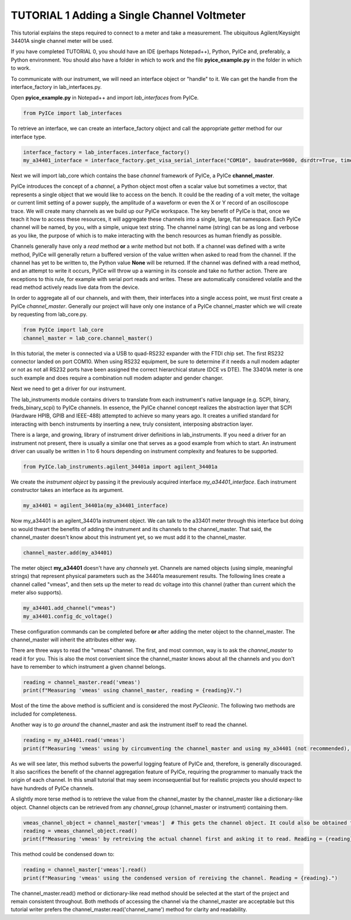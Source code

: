 ============================================
TUTORIAL 1 Adding a Single Channel Voltmeter
============================================

This tutorial explains the steps required to connect to a meter and take a measurement.
The ubiquitous Agilent/Keysight 34401A single channel meter will be used.

If you have completed TUTORIAL 0, you should have an IDE (perhaps Notepad++), Python, PyICe and, preferably, a Python environment.
You should also have a folder in which to work and the file **pyice_example.py** in the folder in which to work.

To communicate with our instrument, we will need an interface object or "handle" to it.
We can get the handle from the interface_factory in lab_interfaces.py.

Open **pyice_example.py** in Notepad++ and import *lab_interfaces* from PyICe.

.. code-block:: python

   from PyICe import lab_interfaces
   
To retrieve an interface, we can create an interface_factory object and call the appropriate *getter* method for our interface type.

.. code-block:: python

   interface_factory = lab_interfaces.interface_factory()
   my_a34401_interface = interface_factory.get_visa_serial_interface("COM10", baudrate=9600, dsrdtr=True, timeout=5)
   
Next we will import lab_core which contains the base *channel* framework of PyICe, a PyICe **channel_master**.

PyICe introduces the concept of a *channel*, a Python object most often a scalar value but sometimes a vector, that represents a single object that we would like to access on the bench.
It could be the reading of a volt meter, the voltage or current limit setting of a power supply, the amplitude of a waveform or even the X or Y record of an oscilloscope trace.
We will create many channels as we build up our PyICe workspace.
The key benefit of PyICe is that, once we teach it how to access these resources, it will aggregate these channels into a single, large, flat namespace.
Each PyICe channel will be named, by you, with a simple, unique text string.
The channel name (string) can be as long and verbose as you like, the purpose of which is to make interacting with the bench resources as human friendly as possible.

Channels generally have only a *read* method **or** a *write* method but not both.
If a channel was defined with a write method, PyICe will generally return a buffered version of the value written when asked to read from the channel.
If the channel has yet to be written to, the Python value **None** will be returned.
If the channel was defined with a read method, and an attempt to write it occurs, PyICe will throw up a warning in its console and take no further action.
There are exceptions to this rule, for example with serial port reads and writes.
These are automatically considered volatile and the read method actively reads live data from the device.

In order to aggregate all of our channels, and with them, their interfaces into a single access point, we must first create a PyICe *channel_master*.
Generally our project will have only one instance of a PyICe channel_master which we will create by requesting from lab_core.py.

.. code-block:: python

   from PyICe import lab_core
   channel_master = lab_core.channel_master()

In this tutorial, the meter is connected via a USB to quad-RS232 expander with the FTDI chip set.
The first RS232 connector landed on port COM10.
When using RS232 equipment, be sure to determine if it needs a null modem adapter or not as not all RS232 ports have been assigned the correct hierarchical stature (DCE vs DTE).
The 33401A meter is one such example and does require a combination null modem adapter and gender changer.

Next we need to get a driver for our instrument.

The lab_instruments module contains drivers to translate from each instrument's native language (e.g. SCPI, binary, freds_binary_scpi) to PyICe channels.
In essence, the PyICe channel concept realizes the abstraction layer that SCPI (Hardware HPIB, GPIB and IEEE-488) attempted to achieve so many years ago.
It creates a unified standard for interacting with bench instruments by inserting a new, truly consistent, interposing abstraction layer.

There is a large, and growing, library of instrument driver definitions in lab_instruments.
If you need a driver for an instrument not present, there is usually a similar one that serves as a good example from which to start.
An instrument driver can usually be written in 1 to 6 hours depending on instrument complexity and features to be supported.

.. code-block:: python

   from PyICe.lab_instruments.agilent_34401a import agilent_34401a

We create the *instrument object* by passing it the previously acquired interface *my_a34401_interface*. 
Each instrument constructor takes an interface as its argument.

.. code-block:: python

   my_a34401 = agilent_34401a(my_a34401_interface)

Now my_a34401 is an agilent_34401a instrument object.
We can talk to the a33401 meter through this interface but doing so would thwart the benefits of adding the instrument and its channels to the channel_master.
That said, the channel_master doesn't know about this instrument yet, so we must add it to the channel_master.

.. code-block:: python

   channel_master.add(my_a34401)

The meter object **my_a34401** doesn't have any *channels* yet.
Channels are named objects (using simple, meaningful strings) that represent physical parameters such as the 34401a measurement results.
The following lines create a channel called "vmeas", and then sets up the meter to read dc voltage into this channel (rather than current which the meter also supports).

.. code-block:: python

   my_a34401.add_channel("vmeas")
   my_a34401.config_dc_voltage()

These configuration commands can be completed before **or** after adding the meter object to the channel_master.
The channel_master will inherit the attributes either way.

There are three ways to read the "vmeas" channel.
The first, and most common, way is to ask the *channel_master* to read it for you.
This is also the most convenient since the channel_master knows about all the channels and you don't have to remember to which instrument a given channel belongs.

.. code-block:: python

   reading = channel_master.read('vmeas')
   print(f"Measuring 'vmeas' using channel_master, reading = {reading}V.")

Most of the time the above method is sufficient and is considered the most *PyCIeonic*.
The following two methods are included for completeness.

Another way is to *go around* the channel_master and ask the instrument itself to read the channel.

.. code-block:: python

   reading = my_a34401.read('vmeas')
   print(f"Measuring 'vmeas' using by circumventing the channel_master and using my_a34401 (not recommended), reading = {reading}V.")

As we will see later, this method subverts the powerful logging feature of PyICe and, therefore, is generally discouraged.
It also sacrifices the benefit of the channel aggregation feature of PyICe, requiring the programmer to manually track the origin of each channel.
In this small tutorial that may seem inconsequential but for realistic projects you should expect to have hundreds of PyICe channels.

A slightly more terse method is to retrieve the value from the channel_master by the channel_master like a dictionary-like object.
Channel objects can be retrieved from any *channel_group* (channel_master or instrument) containing them.

.. code-block:: python

   vmeas_channel_object = channel_master['vmeas']  # This gets the channel object. It could also be obtained from my_a34401
   reading = vmeas_channel_object.read()
   print(f"Measuring 'vmeas' by retreiving the actual channel first and asking it to read. Reading = {reading}.")
   
This method could be condensed down to:

.. code-block:: python

   reading = channel_master['vmeas'].read()
   print(f"Measuring 'vmeas' using the condensed version of rereiving the channel. Reading = {reading}.")

The channel_master.read() method or dictionary-like read method should be selected at the start of the project and remain consistent throughout.
Both methods of accessing the channel via the channel_master are acceptable but this tutorial writer prefers the channel_master.read('channel_name') method for clarity and readability.